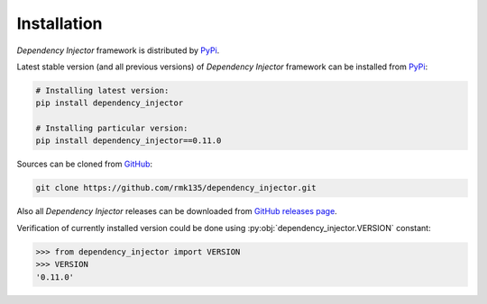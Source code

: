 Installation
============

*Dependency Injector* framework is distributed by PyPi_.

Latest stable version (and all previous versions) of *Dependency Injector* 
framework can be installed from PyPi_:

.. code-block:: bash

    # Installing latest version:
    pip install dependency_injector

    # Installing particular version:
    pip install dependency_injector==0.11.0
    
Sources can be cloned from GitHub_:

.. code-block:: bash

    git clone https://github.com/rmk135/dependency_injector.git

Also all *Dependency Injector* releases can be downloaded from 
`GitHub releases page`_.

Verification of currently installed version could be done using 
:py:obj:`dependency_injector.VERSION` constant:

.. code-block:: bash

    >>> from dependency_injector import VERSION
    >>> VERSION
    '0.11.0'

.. _PyPi: https://pypi.python.org/pypi/dependency_injector
.. _GitHub: https://github.com/rmk135/dependency_injector
.. _GitHub releases page: https://github.com/rmk135/dependency_injector/releases
